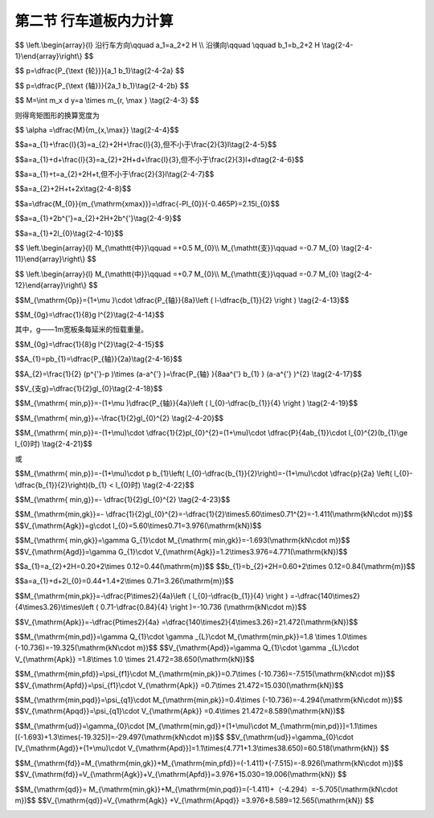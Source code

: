 
第二节  行车道板内力计算
---------------------------------

.. raw:: html

 <h3 id="test111"> 第二节  行车道板内力计算</h3>

 <p style="text-align:justify;font-family:times new roman"><a href="#id2.4.2.1">一、计算方法</a> <span id="id2.4.2.1"> </span></p>

 <p style="text-align:justify;font-family:times new roman"><a href="#idA2-4.11"> [A2-4.11]</a><span id="idA2-4.11"> 混凝土肋梁桥的翼板（桥面板）是直接承受车辆轮压的混凝土板，与主梁梁肋和横隔梁联结在一起，既保证了梁的整体作用，又将可变作用传递给主梁。</span></p>
 <p style="text-align:justify;font-family:times new roman"><a href="#idA2-4.12"> [A2-4.12]</a><span id="idA2-4.12"> 对于整体现浇的T梁桥，梁肋和横（隔）梁之间的矩形桥面板，属于周边支承板，如<a href="#image2.4.1">图2-4-1a）</a>所示。通常对于这种矩形的四边支承板，当边长比或长宽比（<i>l</i><sub>a</sub>/<i>l</i><sub>b</sub>）≥2时，荷载的绝大部分会沿短跨（<i>l</i><sub>b</sub>）方向传递（<a href="#image2.4.2">图2-4-2</a>），便可近似地按仅由短跨承受荷载的单向受力板（简称单向板）来设计，而长跨方向只要配置适当的构造钢筋即可。对于长宽比（<i>l</i><sub>a</sub>/<i>l</i><sub>b</sub> ）＜2的板，则称为双向板，需按两个方向的内力分别配置受力钢筋。本节重点介绍单向板的计算。</span></p>

 <body>

 <style type="text/css">
      #image2.4.1{
         margin-left:50px;
      }
 </style>

 <link rel="stylesheet" type="text/css" href="../_static/viewer.min.css"/>
 <script src="../_static/viewer.min.js" type="text/javascript" charset="utf-8"></script>
 <div style="text-align:center;"><img id="image2.4.1" src="../_static/fig/2-4-1.png" alt="Picture"></div>
 <p style="color: dimgray;text-align: center;font-family:times new roman">图2-4-1  梁格构造和桥面板支承方式</p>
 <script type="text/javascript">var viewer = new Viewer(document.getElementById('image2.4.1'));</script>

  </body>

 <p style="text-align:justify;font-family:times new roman"><a href="#idA2-4.13"> [A2-4.13]</a><span id="idA2-4.13"> 对于<i>l</i><sub>a</sub>/<i>l</i><sub>b</sub>≥2 的装配式T梁桥，如果在两片主梁的翼板之间：采用现浇湿接缝连接[<a href="#image2.4.2">图2-4-1c）</a>]时，两块翼板连接成整体，桥面板按两块翼板组成，属于周边支承板，按单向板设计；采用钢板联结[<a href="#image2.4.2">图2-4-1c）</a>]时，两块翼板的连接边认为是自由边，桥面板按一块三边支承一边自由的翼板受力计算，简化为悬臂板；采用企口连接 [<a href="#image2.4.2">图2-4-1d）</a>]时，两块翼板的连接边认为是不承担弯矩的铰接缝联结，桥面板按一块三边支承一边铰接的翼板受力计算，简化为铰接悬臂板。</span></p>
 
 <body>

 <style type="text/css">
      #image2.4.2{
         margin-left:50px;
      }
 </style>

 <link rel="stylesheet" type="text/css" href="../_static/viewer.min.css"/>
 <script src="../_static/viewer.min.js" type="text/javascript" charset="utf-8"></script>
 <div style="text-align:center;"><img id="image2.4.2" src="../_static/fig/2-4-2.png" alt="Picture"></div>
 <p style="color: dimgray;text-align: center;font-family:times new roman">图2-4-2  荷载的传递示意</p>
 <script type="text/javascript">var viewer = new Viewer(document.getElementById('image2.4.2'));</script>

  </body>


 <p style="text-align:justify;font-family:times new roman"><a href="#id2.4.2.2">二、车辆荷载在板上的分布</a> <span id="id2.4.2.2"> </span></p>
 
 <p style="text-align:justify;font-family:times new roman"><a href="#idA2-4.14"> [A2-4.14]</a><span id="idA2-4.14"> 作用在桥面上的车辆荷载的车轮压力，通过桥面铺装层扩散分布在钢筋混凝土板面上，由于板的计算跨径相对于轮压的分布宽度来说不是很大，故在计算中应将轮压作为分布荷载来处理，以免造成较大的计算误差，徒然增加桥面板的材料用量。</span></p>
 <p style="text-align:justify;font-family:times new roman"><a href="#idA2-4.15"> [A2-4.15]</a><span id="idA2-4.15"> 车辆荷载的车轮着地面实际接近于椭圆，为简化计算亦假定为<i>a</i><sub>2</sub>×<i>b</i><sub>2</sub>的矩形，以<i>a</i><sub>2</sub>记作车轮沿行车方向的着地长度，以<i>b</i><sub>2</sub>记作车轮的宽度。车辆荷载的<i>a</i><sub>2</sub>和<i>b</i><sub>2</sub>值可以从现行《公路桥涵设计通用规范》（JTG D60）中查得。</span></p>
 <p style="text-align:justify;font-family:times new roman"><a href="#idA2-4.16"> [A2-4.16]</a><span id="idA2-4.16"> 作用在混凝土或沥青混凝土铺装面层上的车轮荷载，偏安全地假定以呈45°角扩散分布于混凝土板面上，如<a href="#image2.4.3">图2-4-3</a>所示。则最后作用于混凝土桥面板顶面的矩形荷载压力的边长为</span></p>

$$
\\left.\\begin{array}{l}
沿行车方向\\qquad a_1=a_2+2 H \\\\
沿㣴向\\qquad \\qquad b_1=b_2+2 H
\\tag{2-4-1}\\end{array}\\right\\}
$$

.. raw:: html
   
 <style>
      #biaoge {
         border: 2px solid black;
         border-collapse: collapse;
         margin-bottom:1px;
        
      }
      th, td {
         padding-top: 5px;
         padding-bottom:5px;
         padding-left:5px;
         padding-right:5px;
         border: 1px solid black;
         vertical-align: middle;
         
      }
      #eqzs {
         border: 0px;
      }
      #dhbg {
        vertical-align: middle;
      }
     </style>

 <table border="0" style="font-family:times new roman" id="gongshi">
 <tr>
 <td width="70px" align='right'  id="eqzs" >式中：</td>
 <td width="50px" align='right'  id="eqzs" ><i>H</i></td>
 <td width="50px" align='left'   id="eqzs">——</td>
 <td width="750px" align='left'  id="eqzs">铺装层的厚度。 </td>
 </tr>
 </table>
 <p>据此，当车辆荷载作用于桥面板上时，作用于板面上的局部分布荷载为</p>

$$
p=\\dfrac{P_{\\text {轮}}}{a_1 b_1}\\tag{2-4-2a}
$$

.. raw:: html
   
 <style>
      #biaoge {
         border: 2px solid black;
         border-collapse: collapse;
         margin-bottom:1px;
        
      }
      th, td {
         padding-top: 5px;
         padding-bottom:5px;
         padding-left:5px;
         padding-right:5px;
         border: 1px solid black;
         vertical-align: middle;
         
      }
      #eqzs {
         border: 0px;
      }
      #dhbg {
        vertical-align: middle;
      }
     </style>

 <table border="0" style="font-family:times new roman" id="gongshi">
 <tr>
 <td width="70px" align='right'  id="eqzs" >式中：</td>
 <td width="50px" align='right'  id="eqzs" ><i>P</i><sub>轮</sub></td>
 <td width="50px" align='left'   id="eqzs">——</td>
 <td width="750px" align='left'  id="eqzs">车轮重力，为汽车车轴重力<i>P</i><sub>轴</sub>的1/2。 </td>
 </tr>
 </table>
 <p style="text-align:justify;font-family:times new roman">式（2-4-2a）也可写成</p>

$$
p=\\dfrac{P_{\\text {轴}}}{2a_1 b_1}\\tag{2-4-2b}
$$
 
.. raw:: html

 <body>

 <style type="text/css">
      #image2.4.3{
         margin-left:50px;
      }
 </style>

 <link rel="stylesheet" type="text/css" href="../_static/viewer.min.css"/>
 <script src="../_static/viewer.min.js" type="text/javascript" charset="utf-8"></script>
 <div style="text-align:center;"><img id="image2.4.3" src="../_static/fig/2-4-3.jpg" alt="Picture"></div>
 <p style="color: dimgray;text-align: center;font-family:times new roman">图2-4-3 车辆荷载在板上的分布</p>
 <script type="text/javascript">var viewer = new Viewer(document.getElementById('image2.4.3'));</script>

  </body>

 <p style="text-align:justify;font-family:times new roman"><a href="#id2.4.2.3">三、有效工作宽度</a> <span id="id2.4.2.3"> </span></p>
 <p style="text-align:justify;font-family:times new roman"><a href="#idA2-4.17"> [A2-4.17]</a><span id="idA2-4.17"> 当荷载以<i>a</i><sub>1</sub>×<i>b</i><sub>1</sub>的分布面积作用于桥面板时，除了沿计算跨径<i>x</i>方向产生挠曲变形<i>w</i><sub>x</sub>外，沿垂直于计算跨径的<i>y</i>方向也必然发生挠曲变形<i>w</i><sub>y</sub>[<a href="#image2.4.4">图2-4-4a）</a>]。这说明在车辆荷载作用下不仅使直接承压宽度为 的板条受力，其邻近的板也参与工作，共同承受车轮荷载所产生的弯矩。<br>为了计算方便，设想以宽度为<i>a</i>的板均匀承受车轮荷载产生的总弯矩[<a href="#image2.4.4">图2-4-4b）</a>]，即</span></p>
 
$$
M=\\int m_x d y=a \\times m_{r, \\max } \\tag{2-4-3}
$$
 
则得弯矩图形的换算宽度为

$$ \\alpha =\\dfrac{M}{m_{x,\\max}} \\tag{2-4-4}$$
 
.. raw:: html


     <style>
      #biaoge {
         border: 2px solid black;
         border-collapse: collapse;
         margin-bottom:1px;
        
      }
      th, td {
         padding-top: 5px;
         padding-bottom:5px;
         padding-left:5px;
         padding-right:5px;
         border: 1px solid black;
         vertical-align: middle;
         
      }
      #eqzs {
         border: 0px;
      }
      #dhbg {
        vertical-align: middle;
      }
     </style>

 <table border="0" style="font-family:times new roman" id="gongshi">
 <tr>
 <td width="70px" align='right'  id="eqzs" >式中：</td>
 <td width="50px" align='right'  id="eqzs" ><i>a</i></td>
 <td width="50px" align='left'   id="eqzs">——</td>
 <td width="750px" align='left'  id="eqzs">板的有效工作宽度，或称为荷载有效分布宽度。 </td>
 </tr>
 <tr>
 <td width="70px" align='right'  id="eqzs" > </td>
 <td width="50px" align='right'  id="eqzs" ><i>M</i></td>
 <td width="50px" align='left'   id="eqzs">——</td>
 <td width="750px" align='left'  id="eqzs">车轮荷载产生的跨中总弯矩，可直接由结构力学方法计算得到； </td>
 </tr>
 <tr>
 <td width="70px" align='right'  id="eqzs" > </td>
 <td width="50px" align='right'  id="eqzs" ><i>m</i><sub>x,max</sub></td>
 <td width="50px" align='left'   id="eqzs">——</td>
 <td width="750px" align='left'  id="eqzs">荷载中心处的最大单位宽度弯矩值，精确解需由板的空间计算得到。 </td>
 </tr>
 </table>
 <p></p>
 <body>

 <style type="text/css">
      #image2.4.4{
         margin-left:50px;
      }
 </style>

 <link rel="stylesheet" type="text/css" href="../_static/viewer.min.css"/>
 <script src="../_static/viewer.min.js" type="text/javascript" charset="utf-8"></script>
 <div style="text-align:center;"><img id="image2.4.4" src="../_static/fig/2-4-4.png" alt="Picture"></div>
 <p style="color: dimgray;text-align: center;font-family:times new roman">图2-4-4  行车道板的受力状态</p>
 <script type="text/javascript">var viewer = new Viewer(document.getElementById('image2.4.4'));</script>

  </body>

 <p style="text-align:justify;font-family:times new roman"><a href="#idA2-4.18"> [A2-4.18]</a><span id="idA2-4.18"> 基于大量的理论研究，板的有效工作宽度规定如下：</span></p>
 
 <ol style="text-align:justify;font-family:times new roman" start="1">
 <li>单向板的荷载有效分布宽度</li>
 </ol>
 
 <p style="text-align:justify;font-family:times new roman"> （1）荷载作用于跨径中间<br>对于单独一个车轮荷载[<a href="#image2.4.5">图2-4-5a）</a>]为</p>

$$a=a_{1}+\\frac{l}{3}=a_{2}+2H+\\frac{l}{3},但不小于\\frac{2}{3}l\\tag{2-4-5}$$

.. raw:: html

 <p style="text-align:justify;font-family:times new roman"> 式中：<i>l</i>为两梁肋之间板的计算跨径，其余符号意义同前。<br>计算弯矩时，<i>l</i>=<i>l</i><sub>0</sub>+<i>t</i>≤<i>l</i><sub>0</sub>+<i>b</i>；计算剪力时，<i>l</i>=<i>l</i><sub>0</sub>。其中：<i>l</i><sub>0</sub>为板的净跨径，<i>t</i>为板的厚度，<i>b</i>为梁肋宽度。<br>对于几个靠近的相同车轮荷载，如按<a href="#ideq2-4-5">式(2-4-5)</a><span id="ideq2-4-5">计算所得各相邻荷载的有效分布宽度发生重叠时[<a href="#image2.4.5">图2-4-5b）</a>]，则</p>

$$a=a_{1}+d+\\frac{l}{3}=a_{2}+2H+d+\\frac{l}{3},但不小于\\frac{2}{3}l+d\\tag{2-4-6}$$

.. raw:: html

 <p style="text-align:justify;font-family:times new roman"> 式中：<i>d</i>为最外两个荷载的中心距离。</p>

 <body>

 <style type="text/css">
      #image2.4.5{
         margin-left:50px;
      }
 </style>

 <link rel="stylesheet" type="text/css" href="../_static/viewer.min.css"/>
 <script src="../_static/viewer.min.js" type="text/javascript" charset="utf-8"></script>
 <div style="text-align:center;"><img id="image2.4.5" src="../_static/fig/2-4-5.jpg" alt="Picture"></div>
 <p style="color: dimgray;text-align: center;font-family:times new roman">图2-4-5  单向板的荷载有效分布宽度</p>
 <script type="text/javascript">var viewer = new Viewer(document.getElementById('image2.4.5'));</script>

  </body>
 <p style="text-align:justify;font-family:times new roman"> （2）荷载作用于板的支承处</p>

$$a=a_{1}+t=a_{2}+2H+t,但不小于\\frac{2}{3}l\\tag{2-4-7}$$

.. raw:: html

 <p style="text-align:justify;font-family:times new roman"> （3）荷载作用于靠近板的支承处</p>

$$a=a_{2}+2H+t+2x\\tag{2-4-8}$$

.. raw:: html


 <p style="text-align:justify;font-family:times new roman"> 式中：<i>x</i>——荷载离支承边缘的距离。<br>这就是说，荷载由支点处向跨中移动时，相应的有效分布宽度可近似地按45°线过渡。不同荷载位置单向板的有效分布宽度如<a href="#image2.4.5">图2-4-5c）</a>所示。</p>


 <ol style="text-align:justify;font-family:times new roman" start="2">
 <li>悬臂板的荷载有效分布宽度</li>
 </ol>

 <p style="text-align:justify;font-family:times new roman"><a href="#idA2-4.19"> [A2-4.19]</a><span id="idA2-4.19"> 悬臂板在荷载作用下除了直接受载的板条（宽度为<i>a</i><sub>1</sub>）外，相邻板条也发生挠曲变形[<a href="#image2.4.1">图2-4-6b）</a>中<i>w</i><sub>y</sub>]而承受部分弯矩。沿悬臂根部在宽度（<i>y</i>）方向各板条的弯矩分布如<a href="#image2.4.1">图2-4-6a）</a>中<i>m</i><sub>x</sub>所示。根据弹性板理论分析，当板端作用集中力<i>P</i>时，受载板条的最大负弯矩 ，而荷载引起的总弯矩为<i>M</i><sub>0</sub>=-<i>Pl</i><sub>0</sub>。因此，按最大负弯矩值换算的有效工作宽度为：</span></p>

$$a=\\dfrac{M_{0}}{m_{\\mathrm{xmax}}}=\\dfrac{-Pl_{0}}{-0.465P}=2.15l_{0}$$

.. raw:: html

 <p style="text-align:justify;font-family:times new roman"> 可见，悬臂板的有效工作宽度接近于2倍悬臂长度，荷载可近似地按45°角向悬臂板支承处分布[<a href="#image2.4.6">图2-4-6a）</a>]。</p>   

 <body>

 <style type="text/css">
      #image2.4.6{
         margin-left:50px;
      }
 </style>

 <link rel="stylesheet" type="text/css" href="../_static/viewer.min.css"/>
 <script src="../_static/viewer.min.js" type="text/javascript" charset="utf-8"></script>
 <div style="text-align:center;"><img id="image2.4.6" src="../_static/fig/2-4-6.png" alt="Picture"></div>
 <p style="color: dimgray;text-align: center;font-family:times new roman">图2-4-6  悬臂板受力状态</p>
 <script type="text/javascript">var viewer = new Viewer(document.getElementById('image2.4.6'));</script>

  </body>

 <p style="text-align:justify;font-family:times new roman"> 《混规》（JTG 3362—2018）对悬臂板规定的荷载有效分布宽度为（<a href="#image2.4.7">图2-4-7</a>）：</p>   

$$a=a_{1}+2b^{'}=a_{2}+2H+2b^{'}\\tag{2-4-9}$$

.. raw:: html

 <p style="text-align:justify;font-family:times new roman"> 对于分布荷载靠近板边的最不利情况，<i>b</i><sup>'</sup>就等于悬臂板的净跨径<i>l</i><sub>0</sub>，于是</p>   

$$a=a_{1}+2l_{0}\\tag{2-4-10}$$

.. raw:: html

 <body>

 <style type="text/css">
      #image2.4.7{
         margin-left:50px;
      }
 </style>

 <link rel="stylesheet" type="text/css" href="../_static/viewer.min.css"/>
 <script src="../_static/viewer.min.js" type="text/javascript" charset="utf-8"></script>
 <div style="text-align:center;"><img id="image2.4.7" src="../_static/fig/2-4-7.jpg" alt="Picture"></div>
 <p style="color: dimgray;text-align: center;font-family:times new roman">其中：<i>b</i><sub>1</sub>=<i>b</i><sub>2</sub>+<i>H</i><br>图2-4-7  悬臂板的荷载有效分布宽度</p>
 <script type="text/javascript">var viewer = new Viewer(document.getElementById('image2.4.7'));</script>

  </body>

 <p style="text-align:justify;font-family:times new roman"><a href="#id2.4.2.4">四、内力计算</a> <span id="id2.4.2.4"> </span></p>
  <ol style="text-align:justify;font-family:times new roman" start="1">
 <li>多跨连续单向板的内力</li>
 </ol>
 <p style="text-align:justify;font-family:times new roman"><a href="#idA2-4.20"> [A2-4.20]</a><span id="idA2-4.20">（1）弯矩计算<br>从构造上看，行车道板与主梁梁肋是整体连接在一起的，因此当板上有荷载作用时会促使主梁也发生相应的变形，而这种变形又影响到板的内力。如果主梁的抗扭刚度极大，板的工作就接近于固端梁[<a href="#image2.4.8">图2-4-8a）</a>]，反之，如果主梁的抗扭刚度极小，板在梁肋支承处为接近自由转动的铰支座，则板的受力就如多跨连续梁体系[<a href="#image2.4.8">图2-4-8c）</a>]。实际上行车道板和主梁梁肋的支承条件，既不是固端，也不是铰支，而应该考虑是弹性固结的，如<a href="#image2.4.8">图2-4-8b）</a>所示。</span></p>

 <body>

 <style type="text/css">
      #image2.4.8{
         margin-left:50px;
      }
 </style>

 <link rel="stylesheet" type="text/css" href="../_static/viewer.min.css"/>
 <script src="../_static/viewer.min.js" type="text/javascript" charset="utf-8"></script>
 <div style="text-align:center;"><img id="image2.4.8" src="../_static/fig/2-4-8.png" alt="Picture"></div>
 <p style="color: dimgray;text-align: center;font-family:times new roman">图2-4-8  主梁扭转对行车道板受力的影响</p>
 <script type="text/javascript">var viewer = new Viewer(document.getElementById('image2.4.8'));</script>

  </body>

 <p style="text-align:justify;font-family:times new roman"><a href="#idA2-4.21"> [A2-4.21]</a><span id="idA2-4.21"> 鉴于行车道板的受力情况比较复杂，影响的因素比较多，因此要精确计算般的内力有一定困难。通常可采用简便的近似方法进行计算。对于弯矩，先计算出一个跨径相同的简支板的跨中弯矩<i>M</i><sub>0</sub>，然后再根据经验及理论分析的数据加以修正。弯矩修正系数可视板厚<i>t</i>与梁肋高度<i>h</i>的比值来选用。</span></p>
 <p style="text-align:justify;font-family:times new roman"> 当<i>t</i>/<i>h</i>1/4时（即主梁抗扭能力大者），有</p>

$$
\\left.\\begin{array}{l}
M_{\\mathtt{中}}\\qquad  =+0.5 M_{0}\\\\
M_{\\mathtt{支}}\\qquad  =-0.7 M_{0}
\\tag{2-4-11}\\end{array}\\right\\}
$$

.. raw:: html

 <p style="text-align:justify;font-family:times new roman"> 当<i>t</i>/<i>h</i>≥1/4时（即主梁抗扭能力小者），有</p>

$$
\\left.\\begin{array}{l}
M_{\\mathtt{中}}\\qquad  =+0.7 M_{0}\\\\
M_{\\mathtt{支}}\\qquad  =-0.7 M_{0}
\\tag{2-4-12}\\end{array}\\right\\}
$$

.. raw:: html

 <p style="text-align:justify;font-family:times new roman"> 此处，<i>M</i><sub>0</sub>为把板当作简支板时，由使用荷载引起的1m宽板跨中最大设计弯矩<i>M</i><sub>0</sub>，是<i>M</i><sub>0p</sub>和<i>M</i><sub>0g</sub>两部分的作用组合，见“作用组合的效应设计值计算”。<br><i>M</i><sub>0p</sub>为1 m宽简支板条的跨中可变作用弯矩[<a href="#image2.4.9">图2-4-9a）</a>]。对于车辆荷载，有</p>


$$M_{\\mathrm{0p}}={1+\\mu }\\cdot \\dfrac{P_{轴}}{8a}\\left ( l-\\dfrac{b_{1}}{2}  \\right )  \\tag{2-4-13}$$

.. raw:: html

 <style>
      #biaoge {
         border: 2px solid black;
         border-collapse: collapse;
         margin-bottom:1px;
        
      }
      th, td {
         padding-top: 5px;
         padding-bottom:5px;
         padding-left:5px;
         padding-right:5px;
         border: 1px solid black;
         vertical-align: middle;
         
      }
      #eqzs {
         border: 0px;
      }
      #dhbg {
        vertical-align: middle;
      }
     </style>

 <table border="0" style="font-family:times new roman" id="gongshi">
 <tr>
 <td width="70px" align='right'  id="eqzs" >式中：</td>
 <td width="50px" align='right'  id="eqzs" ><i>P</i><sub>轴</sub></td>
 <td width="50px" align='left'   id="eqzs">——</td>
 <td width="750px" align='left'  id="eqzs">轴重，对于车辆荷载应取用加载车后轴的轴重计算； </td>
 </tr>
 <tr>
 <td  align='left' id="eqzs"> </td>
 <td  align='right'  id="eqzs" ><i>a</i></td>
 <td  align='left' id="eqzs">——</td>
 <td  align='left'  id="eqzs"> 板的有效工作宽度；</td>
 </tr>
 <tr>
 <td  align='left' id="eqzs"> </td>
 <td  align='right'  id="eqzs" ><i>l</i></td>
 <td  align='left' id="eqzs">——</td>
 <td  align='left'  id="eqzs">板的计算跨径；</td>
 </tr>
  <tr>
 <td  align='left' id="eqzs"> </td>
 <td  align='right'  id="eqzs" ><i>μ</i></td>
 <td  align='left' id="eqzs">——</td>
 <td  align='left'  id="eqzs">冲击系数，对于桥面板通常取为0.3。</td>
 </tr>
 <tr>
 <td  align='left' id="eqzs"> </td>
 <td  align='right'  id="eqzs" ><i>M</i><sub>0g</sub></td>
 <td  align='left' id="eqzs">——</td>
 <td  align='left'  id="eqzs">跨中恒载弯矩，可由下式计算：</td>
 </tr> 
 </table>
 <p> </p>

$$M_{0g}=\\dfrac{1}{8}g l^{2}\\tag{2-4-14}$$

其中，g——1m宽板条每延米的恒载重量。

.. raw:: html

 <body>

 <style type="text/css">
      #image2.4.9{
         margin-left:50px;
      }
 </style>

 <link rel="stylesheet" type="text/css" href="../_static/viewer.min.css"/>
 <script src="../_static/viewer.min.js" type="text/javascript" charset="utf-8"></script>
 <div style="text-align:center;"><img id="image2.4.9" src="../_static/fig/2-4-9.jpg" alt="Picture"></div>
 <p style="color: dimgray;text-align: center;font-family:times new roman">图2-4-9  单向板内力计算图式</p>
 <script type="text/javascript">var viewer = new Viewer(document.getElementById('image2.4.9'));</script>

  </body>
 
 <p style="text-align:justify;font-family:times new roman"><a href="#idA2-4.23"> [A2-4.23]</a><span id="idA2-4.23"> （2）支点剪力计算<br>对于跨径内只有一个汽车车轮荷载的情况，考虑了相应的有效工作宽度后，每米板宽承受的分布荷载如<a href="#image2.4.9">图2-4-9b）</a>所示。则汽车引起的支点剪力为</span></p>

 
$$M_{0g}=\\dfrac{1}{8}g l^{2}\\tag{2-4-15}$$

.. raw:: html

 <p style="text-align:justify;font-family:times new roman">其中：矩形部分荷载的合力为<math xmlns="http://www.w3.org/1998/Math/MathML" display="block"><mrow data-mjx-texclass="INNER"><mo data-mjx-texclass="OPEN">(</mo><mo>以</mo><mi>p</mi><mo>=</mo><mfrac><msub><mi>P</mi><mrow><mo>轴</mo></mrow></msub><mrow><mn>2</mn><mi>a</mi><msub><mi>b</mi><mrow><mn>1</mn></mrow></msub></mrow></mfrac><mo>代入</mo><mo data-mjx-texclass="CLOSE">)</mo></mrow></math></p>

$$A_{1}=pb_{1}=\\dfrac{P_{轴}}{2a}\\tag{2-4-16}$$

.. raw:: html
    
 <p style="text-align:justify;font-family:times new roman">三角形部分荷载的合力为 <math xmlns="http://www.w3.org/1998/Math/MathML" display="block"><mrow data-mjx-texclass="INNER"><mo data-mjx-texclass="OPEN">(</mo><mo>以</mo><msup><mi>p</mi><mrow><msup><mi></mi><mo>′</mo></msup></mrow></msup><mo>=</mo><mfrac><msub><mi>P</mi><mrow><mo>轴</mo></mrow></msub><mrow><mn>2</mn><msup><mi>a</mi><mrow><msup><mi></mi><mo>′</mo></msup></mrow></msup><msub><mi>b</mi><mrow><mn>1</mn></mrow></msub></mrow></mfrac><mo>代入</mo><mo data-mjx-texclass="CLOSE">)</mo></mrow></math></p>


$$A_{2}=\\frac{1}{2}  (p^{'}-p )\\times (a-a^{'} )=\\frac{P_{轴} }{8aa^{'} b_{1} } (a-a^{'} )^{2} \\tag{2-4-17}$$

.. raw:: html
   
 <style>
      #biaoge {
         border: 2px solid black;
         border-collapse: collapse;
         margin-bottom:1px;
        
      }
      th, td {
         padding-top: 5px;
         padding-bottom:5px;
         padding-left:5px;
         padding-right:5px;
         border: 1px solid black;
         vertical-align: middle;
         
      }
      #eqzs {
         border: 0px;
      }
      #dhbg {
        vertical-align: middle;
      }
     </style>

 <table border="0" style="font-family:times new roman" id="gongshi">
 <tr>
 <td width="70px" align='right'  id="eqzs" >式中：</td>
 <td width="100px" align='right'  id="eqzs" ><i>p</i>和<i>p</i><sup>'</sup></td>
 <td width="50px" align='left'   id="eqzs">——</td>
 <td width="650px" align='left'  id="eqzs">对应于有效工作宽度<i>a</i>和<i>a</i><sup>'</sup>处的荷载强度； </td>
 </tr>
 <tr>
 <td  align='left' id="eqzs"> </td>
 <td  align='right'  id="eqzs" ><i>y</i><sub>1</sub>和<i>y</i><sub>2</sub></td>
 <td  align='left' id="eqzs">——</td>
 <td  align='left'  id="eqzs">对应于荷载合力<i>A</i><sub>1</sub>和<i>A</i><sub>2</sub>的支点剪力影响线竖标值。</td>
 </tr>
  </tr> 
 </table>
  <p style="text-align:justify;font-family:times new roman"> 如跨径内不止一个车轮进入时，还应计及其他车轮的影响。<br><i>V</i><sub>支g</sub>为支点恒载剪力，可由下式计算：</p>


$$V_{支g}=\\dfrac{1}{2}gl_{0}\\tag{2-4-18}$$

.. raw:: html

 <p style="text-align:justify;font-family:times new roman"> 支点剪力<i>V</i><sub>支</sub>是<i>V</i><sub>支g</sub>和<i>V</i><sub>支p</sub>两部分的作用组合，见“作用组合的效应设计值计算”。</p>
 
 <ol style="text-align:justify;font-family:times new roman" start="2">
 <li>铰接悬臂板的内力</li>
 </ol>
 <p style="text-align:justify;font-family:times new roman"><a href="#idA2-4.22"> [A2-4.22]</a><span id="idA2-4.22"> 用铰接方式连接的T梁翼板其最大弯矩在悬臂根部。计算可变作用弯矩<i>M</i><sub>min,p</sub>时，最不利荷载位置是把车轮荷载对中布置在铰接处，这时铰内（也即T梁翼板端部）的剪力<i>V</i>=0、弯矩<i>M</i>=0，该受力状态与单独受力的静定T梁翼板的受力状态相同，故铰接悬臂板可按静定的T梁翼板进行受力计算，此时两相邻悬臂板各承受半个车轮荷载，即<i>P</i><sub>轴</sub>/4，如<a href="#image2.4.10">图2-4-10a）</a>所示。因此，每米宽悬臂板在根部的可变作用弯矩为：</span></p>

$$M_{\\mathrm{ min,p}}=-(1+\\mu )\\dfrac{P_{轴}}{4a}\\left ( l_{0}-\\dfrac{b_{1}}{4}  \\right )  \\tag{2-4-19}$$

.. raw:: html

 <p style="text-align:justify;font-family:times new roman"> 每米板宽的恒载弯矩为</p>

$$M_{\\mathrm{ min,g}}=-\\frac{1}{2}gl_{0}^{2}  \\tag{2-4-20}$$

.. raw:: html

 <body>

 <style type="text/css">
      #image2.4.10{
         margin-left:50px;
      }
 </style>

 <link rel="stylesheet" type="text/css" href="../_static/viewer.min.css"/>
 <script src="../_static/viewer.min.js" type="text/javascript" charset="utf-8"></script>
 <div style="text-align:center;"><img id="image2.4.10" src="../_static/fig/2-4-10.jpg" alt="Picture"></div>
 <p style="color: dimgray;text-align: center;font-family:times new roman"><i>b</i><sub>1</sub>=<i>b</i><sub>2</sub>+<i>H</i><br>图2-4-10  铰接悬臂板和悬臂板内力计算图式</p>
 <script type="text/javascript">var viewer = new Viewer(document.getElementById('image2.4.10'));</script>

  </body>

  <p style="text-align:justify;font-family:times new roman"> 式中<i>l</i><sub>0</sub>为铰接双悬臂板的净跨径；<i>g</i>为1 m宽板条每延米的恒载重量。<br>悬臂根部1 m板宽的总弯矩是<i>M</i><sub>min,p</sub>和<i>M</i><sub>min,g</sub>两部分的作用组合。<br>悬臂根部的剪力可以偏安全地按一般悬臂板的图式计算，这里从略。</p>

 <ol style="text-align:justify;font-family:times new roman" start="3">
 <li>悬臂板的内力</li>
 </ol>
 <p style="text-align:justify;font-family:times new roman"><a href="#idA2-4.23"> [A2-4.23]</a><span id="idA2-4.23"> 对于沿纵缝不相连接的悬臂板，在计算根部最大弯矩时，应将车轮荷载靠板的边缘布置，此时<i>b</i><sub>1</sub>=<i>b</i><sub>2</sub>+<i>H</i>，如<a href="#image2.4.10">图2-4-10b）</a>所示。则永久作用和可变作用的弯矩值可由结构力学方法求得。<br>可变作用弯矩为：</span></p>

$$M_{\\mathrm{ min,p}}=-(1+\\mu)\\cdot \\dfrac{1}{2}pl_{0}^{2}=(1+\\mu)\\cdot \\dfrac{P}{4ab_{1}}\\cdot l_{0}^{2}(b_{1}\\ge l_{0}时) \\tag{2-4-21}$$ 

或

$$M_{\\mathrm{ min,p}}=-(1+\\mu)\\cdot p b_{1}\\left( l_{0}-\\dfrac{b_{1}}{2}\\right)=-(1+\\mu)\\cdot \\dfrac{p}{2a} \\left( l_{0}-\\dfrac{b_{1}}{2}\\right)(b_{1} < l_{0}时) \\tag{2-4-22}$$ 

.. raw:: html

 <style>
      #biaoge {
         border: 2px solid black;
         border-collapse: collapse;
         margin-bottom:1px;
        
      }
      th, td {
         padding-top: 5px;
         padding-bottom:5px;
         padding-left:5px;
         padding-right:5px;
         border: 1px solid black;
         vertical-align: middle;
         
      }
      #eqzs {
         border: 0px;
      }
      #dhbg {
        vertical-align: middle;
      }
     </style>

 <table border="0" style="font-family:times new roman" id="gongshi">
 <tr>
 <td width="70px" align='right'  id="eqzs" >式中：</td>
 <td width="70px" align='left'  id="eqzs" ><math xmlns="http://www.w3.org/1998/Math/MathML" display="block"><mi>p=</mi><mfrac><mi>P</mi><mrow><mn>2</mn><mi>a</mi><msub><mi>b</mi><mrow><mn>1</mn></mrow></msub></mrow></mfrac></math></td>
 <td width="50px" align='left'   id="eqzs">——</td>
 <td width="650px" align='left'  id="eqzs">汽车荷载作用在每米宽板条上的每延米荷载强度；</td>
 </tr>
 <tr>
 <td  align='left' id="eqzs"> </td>
 <td  align='right'  id="eqzs" ><i>l</i><sub>0</sub></td>
 <td  align='left' id="eqzs">——</td>
 <td  align='left'  id="eqzs">悬臂板的长度。</td>
 </tr>
  </tr> 
 </table>
  <p style="text-align:justify;font-family:times new roman"> 恒载弯矩（近似值）为：</p>

$$M_{\\mathrm{ min,g}}=- \\dfrac{1}{2}gl_{0}^{2} \\tag{2-4-23}$$ 

.. raw:: html

 <p style="text-align:justify;font-family:times new roman"> 式中<i>g</i>为1 m宽板条每延米的恒载重量。<br>同理，最后可得1m宽板条的最大设计弯矩是<i>M</i><sub>min,p</sub>和<i>M</i><sub>min,g</sub>两部分的作用组合。<br>剪力计算从略。</p>

 <p style="text-align:justify;font-family:times new roman"><a href="#id2.4.2.5">五、作用组合的效应设计值计算</a> <span id="id2.4.2.5"> </span></p>
 <p style="text-align:justify;font-family:times new roman"><a href="#idA2-4.24"> [A2-4.24]</a><span id="idA2-4.24"> 计算出永久作用和可变作用内力后，进行板的承载能力验算时，按作用的基本组合求得作用效应设计值；进行正常使用验算（开裂）时，按作用的频遇组合和准永久组合求作用效应设计值。<br>[例2-4-1] 计算<a href="#image2.4.11">图2-4-11</a>所示T梁翼板所构成铰接悬臂板的设计内力。桥面铺装为5 cm的沥青混凝土面层（重度为23 kN/m³）和平均7 cm厚防水混凝土垫层（重度为24 kN/m³），T梁翼板的重度为25kN/m³。汽车荷载采用车辆荷载。</span></p>


 <body>

 <style type="text/css">
      #image2.4.11{
         margin-left:50px;
      }
 </style>

 <link rel="stylesheet" type="text/css" href="../_static/viewer.min.css"/>
 <script src="../_static/viewer.min.js" type="text/javascript" charset="utf-8"></script>
 <div style="text-align:center;"><img id="image2.4.11" src="../_static/fig/2-4-11.png" alt="Picture"></div>
 <p style="color: dimgray;text-align: center;font-family:times new roman">图2-4-11  T梁横断面图（尺寸单位：mm）</p>
 <script type="text/javascript">var viewer = new Viewer(document.getElementById('image2.4.11'));</script>

 </body>


 <p style="text-align:justify;font-family:times new roman"> 解：<br>1. 永久作用（按纵向1m宽的板条计算）<br>（1）每延米板条上恒载 的计算（<a href="#B2.4.1">表2-4-1</a>）</p>

 <style>
      #biaoge {
               border: 2px solid black;
               border-collapse: collapse;
               margin-bottom:1px;
                                   
               }
      th, td {
               padding-top: 5px;
               padding-bottom:5px;
               padding-left:5px;
               padding-right:5px;
               border: 1px solid black;
               vertical-align: middle;
                                    
               }
      #eqzs {
               border: 0px;
               }
      #dhbg {
               vertical-align: middle;
               }
      </style>
                           
      <table id="biaoge" style="font-family:times new roman">
                           
      <caption style="caption-side:top;text-align: center;color:black" ><b style="text-align:center"> <div id="B2.4.1">表2-4-1 每延米板条上的恒载   </b></caption>	
                                         
      <tr>
      <td width="400px" align="center" id="dhbg">沥青混凝土层面<i>g</i><sub>1</sub></td>
      <td width="500px" align="center" id="dhbg">0.03×1.0×23kN/m=0.69kN/m</td>
      </tr>
      <tr>
      <td align="center" id="dhbg">C25混凝土垫层<i>g</i><sub>2</sub></td>
      <td align="center" id="dhbg">0.09×1.0×24kN/m=2.16kN/m</td>
      </tr>  
      <tr>
      <td align="center" id="dhbg">T梁翼板自重<i>g</i><sub>3</sub></td>
      <td align="center" id="dhbg"><math xmlns='http://www.w3.org/1998/Math/MathML'> <mfrac> <mrow> <mn> 0.08 </mn> <mo> + </mo> <mn> 0.14 </mn> </mrow> <mrow> <mn> 2 </mn> </mrow> </mfrac> <mo> &#x00D7; <!-- multiplication sign --> </mo> <mn> 1.0 </mn> <mo> &#x00D7; <!-- multiplication sign --> </mo> <mn> 25 </mn> <mi> k </mi> <mi> N </mi> <mo> / </mo> <mi> m </mi> <mo> = </mo> <mn> 2.75 </mn> <mi> k </mi> <mi> N </mi> <mo> / </mo> <mi> m </mi> </math></td>
      </tr>
      <tr>
      <td align="center" id="dhbg">合计</td>
      <td align="center" id="dhbg"><math xmlns='http://www.w3.org/1998/Math/MathML'> <mi> g </mi> <mo> = </mo> <mo> &#x2211; <!-- n-ary summation --> </mo> <msub> <mrow> <mi> g </mi> </mrow> <mrow> <mi> i </mi> </mrow> </msub> <mo> = </mo> <mn> 5.60 </mn> <mi> k </mi> <mi> N </mi> <mo> / </mo> <mi> m </mi> </math></td>
      </tr>
      </table>
 <p></p>
 <p style="text-align:justify;font-family:times new roman"> （2）每米宽板条的恒载弯矩<i>M</i><sub>min,gk</sub>和剪力<i>V</i><sub>Agk</sub></p>
 
 <p style="text-align:justify;font-family:times new roman"> ①永久作用标准值</p>

$$M_{\\mathrm{min,gk}}=- \\dfrac{1}{2}gl_{0}^{2}=-\\dfrac{1}{2}\\times5.60\\times0.71^{2}=-1.411(\\mathrm{kN\\cdot m})$$  
$$V_{\\mathrm{Agk}}=g\\cdot l_{0}=5.60\\times0.71=3.976(\\mathrm{kN})$$

.. raw:: html

 <p style="text-align:justify;font-family:times new roman"> ②永久作用设计值</p>

$$M_{\\mathrm{ min,gk}}=\\gamma G_{1}\\cdot M_{\\mathrm{ min,gk}}=-1.693(\\mathrm{kN\\cdot m})$$ 
$$V_{\\mathrm{Agd}}=\\gamma G_{1}\\cdot V_{\\mathrm{Agk}}=1.2\\times3.976=4.771(\\mathrm{kN})$$ 

.. raw:: html

 <p style="text-align:justify;font-family:times new roman"> 2. 汽车荷载（可变作用）</p>
 <p style="text-align:justify;font-family:times new roman"> 汽车荷载选用车辆荷载进行加载计算。将车辆的后轮作用于铰缝轴线上（参见<a href="#image2.4.11">图2-4-11</a>），后轴作用力标准值为P=140 kN，轮压分布宽度如<a href="#image2.4.12">图2-4-12</a>所示，后轮着地宽度为 <i>b</i><sub>2</sub>=0.60 m，着地长度为<i>a</i><sub>2</sub>=0.20 m，则</p>

$$a_{1}=a_{2}+2H=0.20+2\\times 0.12=0.44(\\mathrm{m})$$ 
$$b_{1}=b_{2}+2H=0.60+2\\times 0.12=0.84(\\mathrm{m})$$ 

.. raw:: html

 <body>

 <style type="text/css">
      #image2.4.12{
         margin-left:50px;
      }
 </style>

 <link rel="stylesheet" type="text/css" href="../_static/viewer.min.css"/>
 <script src="../_static/viewer.min.js" type="text/javascript" charset="utf-8"></script>
 <div style="text-align:center;"><img id="image2.4.12" src="../_static/fig/2-4-12.jpg" alt="Picture"></div>
 <p style="color: dimgray;text-align: center;font-family:times new roman">图2-4-12  车辆荷载的计算图式（尺寸单位：m）</p>
 <script type="text/javascript">var viewer = new Viewer(document.getElementById('image2.4.12'));</script>

 </body>

 <p style="text-align:justify;font-family:times new roman"> 荷载对于悬臂根部的有效分布宽度为</p>

$$a=a_{1}+d+2l_{0}=0.44+1.4+2\\times 0.71=3.26(\\mathrm{m})$$ 

.. raw:: html

 <p style="text-align:justify;font-family:times new roman"> 由规范：汽车荷载的局部加载及在T梁、箱梁悬臂板上的冲击系数采用1.3。<br>①汽车荷载标准值<br>作用于每米宽板条上的弯矩（未考虑冲击力时）为</p>

$$M_{\\mathrm{min,pk}}=-\\dfrac{P\\times2}{4a}\\left ( l_{0}-\\dfrac{b_{1}}{4} \\right ) =-\\dfrac{140\\times2}{4\\times3.26}\\times\\left ( 0.71-\\dfrac{0.84}{4}  \\right )=-10.736 (\\mathrm{kN\\cdot m})$$ 

.. raw:: html

 <p style="text-align:justify;font-family:times new roman"> 作用于每米宽板条上的剪力（未考虑冲击力时）为</p>

$$V_{\\mathrm{Apk}}=-\\dfrac{P\times2}{4a} =\\dfrac{140\\times2}{4\\times3.26}=21.472(\\mathrm{kN})$$ 


.. raw:: html

 <p style="text-align:justify;font-family:times new roman"> ②汽车荷载设计值</p>

$$M_{\\mathrm{min,pd}}=\\gamma Q_{1}\\cdot \\gamma _{L}\\cdot M_{\\mathrm{min,pk}}=1.8 \\times 1.0\\times (-10.736)=-19.325(\\mathrm{kN\\cdot m})$$ 
$$V_{\\mathrm{Apd}}=\\gamma Q_{1}\\cdot \\gamma _{L}\\cdot V_{\\mathrm{Apk}}  =1.8\\times 1.0 \\times 21.472=38.650(\\mathrm{kN})$$ 

.. raw:: html

 <p style="text-align:justify;font-family:times new roman"> ③汽车荷载频遇值</p>

$$M_{\\mathrm{min,pfd}}=\\psi_{f1}\\cdot  M_{\\mathrm{min,pk}}=0.7\\times (-10.736)=-7.515(\\mathrm{kN\\cdot m})$$ 
$$V_{\\mathrm{Apfd}}=\\psi_{f1}\\cdot  V_{\\mathrm{Apk}}  =0.7\\times 21.472=15.030(\\mathrm{kN})$$ 

.. raw:: html

 <p style="text-align:justify;font-family:times new roman"> ④汽车荷载准永久值</p>

$$M_{\\mathrm{min,pqd}}=\\psi_{q1}\\cdot  M_{\\mathrm{min,pk}}=0.4\\times (-10.736)=-4.294(\\mathrm{kN\\cdot m})$$ 
$$V_{\\mathrm{Apqd}}=\\psi_{q1}\\cdot  V_{\\mathrm{Apk}}  =0.4\\times 21.472=8.589(\\mathrm{kN})$$ 

.. raw:: html

 <p style="text-align:justify;font-family:times new roman"> 3. 作用组合的效应设计值</p>

 <p style="text-align:justify;font-family:times new roman">（1）基本组合（永久作用设计值与可变作用设计值相组合）</p>

$$M_{\\mathrm{ud}}=\\gamma_{0}\\cdot [M_{\\mathrm{min,gd}}+(1+\\mu)\\cdot M_{\\mathrm{min,pd}}]=1.1\\times [(-1.693)+1.3\\times(-19.325)]=-29.497(\\mathrm{kN\\cdot m})$$ 
$$V_{\\mathrm{ud}}=\\gamma_{0}\\cdot [V_{\\mathrm{Agd}}+(1+\\mu)\\cdot V_{\\mathrm{Apd}}]=1.1\\times(4.771+1.3\\times38.650)=60.518(\\mathrm{kN}) $$ 

.. raw:: html

 <p style="text-align:justify;font-family:times new roman">（2）频遇组合（永久作用标准值与汽车荷载频遇值相组合）</p>

$$M_{\\mathrm{fd}}=M_{\\mathrm{min,gk}}+M_{\\mathrm{min,pfd}}=(-1.411)+(-7.515)=-8.926(\\mathrm{kN\\cdot m})$$ 
$$V_{\\mathrm{fd}}=V_{\\mathrm{Agk}}+V_{\\mathrm{Apfd}}=3.976+15.030=19.006(\\mathrm{kN}) $$ 

.. raw:: html

 <p style="text-align:justify;font-family:times new roman"> （3）准永久组合（永久作用标准值与汽车荷载准永久值相组合）

$$M_{\\mathrm{qd}}= M_{\\mathrm{min,gk}}+M_{\\mathrm{min,pqd}}=(-1.411)+（-4.294）=-5.705(\\mathrm{kN\\cdot m})$$ 
$$V_{\\mathrm{qd}}=V_{\\mathrm{Agk}} +V_{\\mathrm{Apqd}} =3.976+8.589=12.565(\\mathrm{kN}) $$ 




:math:`\ `